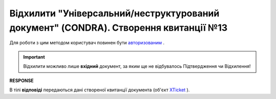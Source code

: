 #################################################################################################################
**Відхилити "Універсальний/неструктурований документ" (CONDRA). Створення квитанції №13**
#################################################################################################################

Для роботи з цим методом користувач повинен бути `авторизованим <https://wiki.edin.ua/uk/latest/integration_2_0/APIv2/Methods/Authorization.html>`__ .

.. important::
   Відхилити можливо лише **вхідний** документ, за яким ще не відбувалось Підтвердження чи Відхилення!

.. csv-table:: 
  :file: CondraReject.csv
  :widths:  10, 41
  :stub-columns: 0

**RESPONSE**

В тілі **відповіді** передаються дані створеної квитанції документа (об'єкт `XTicket <https://wiki.edin.ua/uk/latest/integration_2_0/APIv2/Methods/EveryBody/XTicketPage.html>`__ ).
